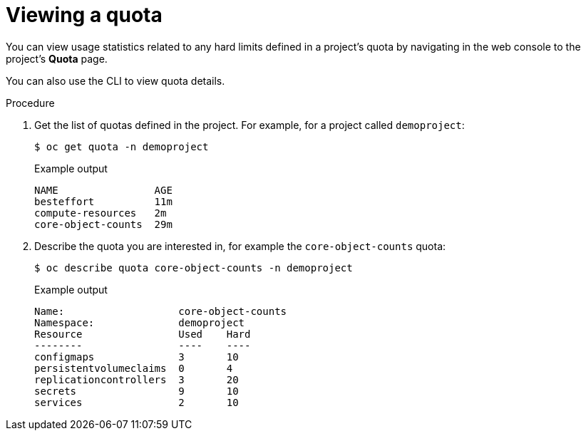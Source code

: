 // Module included in the following assemblies:
//
// * applications/quotas/quotas-setting-per-project.adoc

[id="quota-viewing-quotas_{context}"]
= Viewing a quota

[role="_abstract"]
You can view usage statistics related to any hard limits defined in a project's
quota by navigating in the web console to the project's *Quota* page.

You can also use the CLI to view quota details.

.Procedure

. Get the list of quotas defined in the project. For example, for a project called
`demoproject`:
+
[source,terminal]
----
$ oc get quota -n demoproject
----
+
.Example output
[source,terminal]
----
NAME                AGE
besteffort          11m
compute-resources   2m
core-object-counts  29m
----

. Describe the quota you are interested in, for example the `core-object-counts`
quota:
+
[source,terminal]
----
$ oc describe quota core-object-counts -n demoproject
----
+
.Example output
[source,terminal]
----
Name:			core-object-counts
Namespace:		demoproject
Resource		Used	Hard
--------		----	----
configmaps		3	10
persistentvolumeclaims	0	4
replicationcontrollers	3	20
secrets			9	10
services		2	10
----
